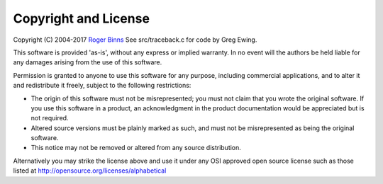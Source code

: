 Copyright and License
=====================

Copyright (C) 2004-2017 `Roger Binns <mailto:rogerb@rogerbinns.com>`_
See src/traceback.c for code by Greg Ewing.

This software is provided 'as-is', without any express or implied
warranty. In no event will the authors be held liable for any damages
arising from the use of this software.

Permission is granted to anyone to use this software for any purpose,
including commercial applications, and to alter it and redistribute it
freely, subject to the following restrictions:

* The origin of this software must not be misrepresented; you must not
  claim that you wrote the original software. If you use this software
  in a product, an acknowledgment in the product documentation would be
  appreciated but is not required.

* Altered source versions must be plainly marked as such, and must not
  be misrepresented as being the original software.

* This notice may not be removed or altered from any source
  distribution.


Alternatively you may strike the license above and use it under any
OSI approved open source license such as those listed at
http://opensource.org/licenses/alphabetical
